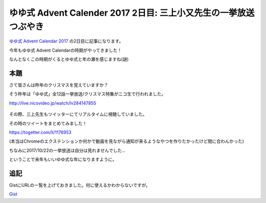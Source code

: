 ゆゆ式 Advent Calender 2017 2日目: 三上小又先生の一挙放送つぶやき
=============================================================

`ゆゆ式 Advent Calendar 2017 <https://adventar.org/calendars/2094>`__ の2日目に記事になります。

.. more::

今年もゆゆ式 Advent Calendarの時期がやってきました！

なんとなくこの時期がくるとゆゆ式と年の瀬を感じますね(謎)

本題
----

さて皆さんは昨年のクリスマスを覚えていますか？

そう昨年は「ゆゆ式」全12話一挙放送/クリスマス特集がニコ生で行われました。

http://live.nicovideo.jp/watch/lv284147855

.. figure:: https://user-images.githubusercontent.com/3356758/33438198-750a6baa-d62d-11e7-92f1-715f8c87fe6d.png
   :scale: 30

その際、三上先生もツイッターにてリアルタイムに視聴していました。

その時のツイートをまとめてみました！

https://togetter.com/li/1176953

(本当はChromeのエクステンションか何かで動画を見ながら通知が来るようなやつを作りたかったけど間に合わんかった)

ちなみに2017/10/22の一挙放送は自分は見れませんでした...

ということで来年もいいゆゆ式な年になりますように。

追記
----

GistにURLの一覧を上げておきました。何に使えるかわからないですが。

`Gist <https://gist.github.com/TakkuMattsu/5569c0d9f6679c1df5c43c256e70b1e9>`__

.. author:: default
.. categories:: AdventCalender
.. tags:: ゆゆ式
.. comments::
